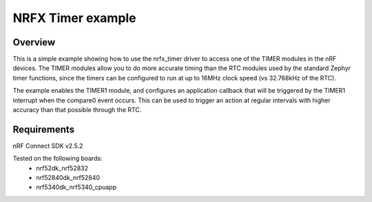 NRFX Timer example
##################

Overview
********

This is a simple example showing how to use the nrfx_timer driver to access one of the TIMER modules in the nRF devices. 
The TIMER modules allow you to do more accurate timing than the RTC modules used by the standard Zephyr timer functions, since the timers can be configured to run at up to 16MHz clock speed (vs 32.768kHz of the RTC). 

The example enables the TIMER1 module, and configures an application callback that will be triggered by the TIMER1 interrupt when the compare0 event occurs. 
This can be used to trigger an action at regular intervals with higher accuracy than that possible through the RTC. 

Requirements
************

nRF Connect SDK v2.5.2

Tested on the following boards:
    - nrf52dk_nrf52832
    - nrf52840dk_nrf52840
    - nrf5340dk_nrf5340_cpuapp